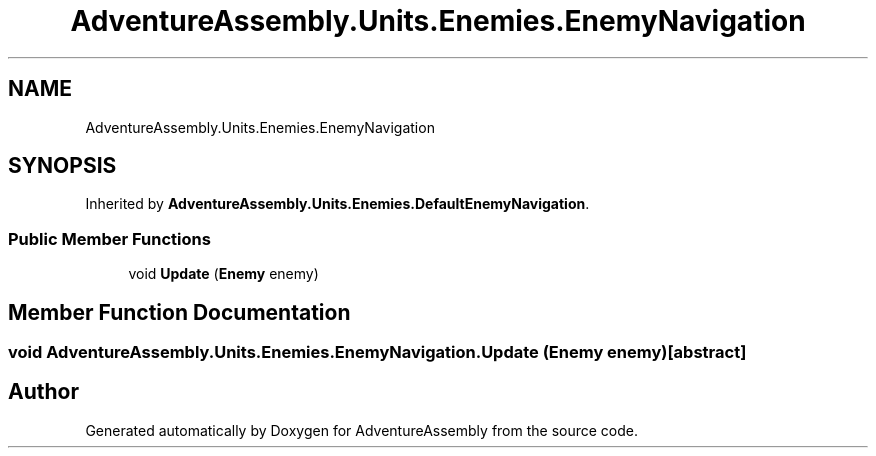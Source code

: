 .TH "AdventureAssembly.Units.Enemies.EnemyNavigation" 3 "AdventureAssembly" \" -*- nroff -*-
.ad l
.nh
.SH NAME
AdventureAssembly.Units.Enemies.EnemyNavigation
.SH SYNOPSIS
.br
.PP
.PP
Inherited by \fBAdventureAssembly\&.Units\&.Enemies\&.DefaultEnemyNavigation\fP\&.
.SS "Public Member Functions"

.in +1c
.ti -1c
.RI "void \fBUpdate\fP (\fBEnemy\fP enemy)"
.br
.in -1c
.SH "Member Function Documentation"
.PP 
.SS "void AdventureAssembly\&.Units\&.Enemies\&.EnemyNavigation\&.Update (\fBEnemy\fP enemy)\fR [abstract]\fP"


.SH "Author"
.PP 
Generated automatically by Doxygen for AdventureAssembly from the source code\&.
